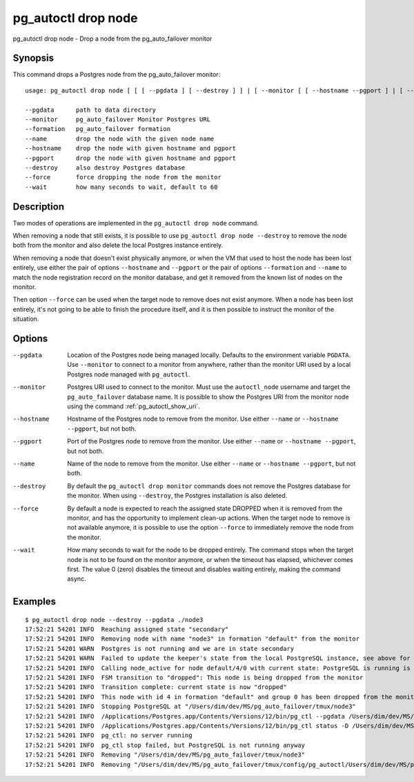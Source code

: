 .. _pg_autoctl_drop_node:

pg_autoctl drop node
====================

pg_autoctl drop node - Drop a node from the pg_auto_failover monitor

Synopsis
--------

This command drops a Postgres node from the pg_auto_failover monitor::

  usage: pg_autoctl drop node [ [ [ --pgdata ] [ --destroy ] ] | [ --monitor [ [ --hostname --pgport ] | [ --formation --name ] ] ] ]

  --pgdata      path to data directory
  --monitor     pg_auto_failover Monitor Postgres URL
  --formation   pg_auto_failover formation
  --name        drop the node with the given node name
  --hostname    drop the node with given hostname and pgport
  --pgport      drop the node with given hostname and pgport
  --destroy     also destroy Postgres database
  --force       force dropping the node from the monitor
  --wait        how many seconds to wait, default to 60

Description
-----------

Two modes of operations are implemented in the ``pg_autoctl drop node``
command.

When removing a node that still exists, it is possible to use ``pg_autoctl
drop node --destroy`` to remove the node both from the monitor and also
delete the local Postgres instance entirely.

When removing a node that doesn't exist physically anymore, or when the VM
that used to host the node has been lost entirely, use either the pair of
options ``--hostname`` and ``--pgport`` or the pair of options
``--formation`` and ``--name`` to match the node registration record on the
monitor database, and get it removed from the known list of nodes on the
monitor.

Then option ``--force`` can be used when the target node to remove does not
exist anymore. When a node has been lost entirely, it's not going to be able
to finish the procedure itself, and it is then possible to instruct the
monitor of the situation.

Options
-------

--pgdata

  Location of the Postgres node being managed locally. Defaults to the
  environment variable ``PGDATA``. Use ``--monitor`` to connect to a monitor
  from anywhere, rather than the monitor URI used by a local Postgres node
  managed with ``pg_autoctl``.

--monitor

  Postgres URI used to connect to the monitor. Must use the ``autoctl_node``
  username and target the ``pg_auto_failover`` database name. It is possible
  to show the Postgres URI from the monitor node using the command
  :ref:`pg_autoctl_show_uri`.

--hostname

  Hostname of the Postgres node to remove from the monitor. Use either
  ``--name`` or ``--hostname --pgport``, but not both.

--pgport

  Port of the Postgres node to remove from the monitor. Use either
  ``--name`` or ``--hostname --pgport``, but not both.

--name

  Name of the node to remove from the monitor. Use either ``--name`` or
  ``--hostname --pgport``, but not both.

--destroy

  By default the ``pg_autoctl drop monitor`` commands does not remove the
  Postgres database for the monitor. When using ``--destroy``, the Postgres
  installation is also deleted.

--force

  By default a node is expected to reach the assigned state DROPPED when it
  is removed from the monitor, and has the opportunity to implement clean-up
  actions. When the target node to remove is not available anymore, it is
  possible to use the option ``--force`` to immediately remove the node from
  the monitor.

--wait

  How many seconds to wait for the node to be dropped entirely. The command
  stops when the target node is not to be found on the monitor anymore, or
  when the timeout has elapsed, whichever comes first. The value 0 (zero)
  disables the timeout and disables waiting entirely, making the command
  async.

Examples
--------

::

   $ pg_autoctl drop node --destroy --pgdata ./node3
   17:52:21 54201 INFO  Reaching assigned state "secondary"
   17:52:21 54201 INFO  Removing node with name "node3" in formation "default" from the monitor
   17:52:21 54201 WARN  Postgres is not running and we are in state secondary
   17:52:21 54201 WARN  Failed to update the keeper's state from the local PostgreSQL instance, see above for details.
   17:52:21 54201 INFO  Calling node_active for node default/4/0 with current state: PostgreSQL is running is false, sync_state is "", latest WAL LSN is 0/0.
   17:52:21 54201 INFO  FSM transition to "dropped": This node is being dropped from the monitor
   17:52:21 54201 INFO  Transition complete: current state is now "dropped"
   17:52:21 54201 INFO  This node with id 4 in formation "default" and group 0 has been dropped from the monitor
   17:52:21 54201 INFO  Stopping PostgreSQL at "/Users/dim/dev/MS/pg_auto_failover/tmux/node3"
   17:52:21 54201 INFO  /Applications/Postgres.app/Contents/Versions/12/bin/pg_ctl --pgdata /Users/dim/dev/MS/pg_auto_failover/tmux/node3 --wait stop --mode fast
   17:52:21 54201 INFO  /Applications/Postgres.app/Contents/Versions/12/bin/pg_ctl status -D /Users/dim/dev/MS/pg_auto_failover/tmux/node3 [3]
   17:52:21 54201 INFO  pg_ctl: no server running
   17:52:21 54201 INFO  pg_ctl stop failed, but PostgreSQL is not running anyway
   17:52:21 54201 INFO  Removing "/Users/dim/dev/MS/pg_auto_failover/tmux/node3"
   17:52:21 54201 INFO  Removing "/Users/dim/dev/MS/pg_auto_failover/tmux/config/pg_autoctl/Users/dim/dev/MS/pg_auto_failover/tmux/node3/pg_autoctl.cfg"
